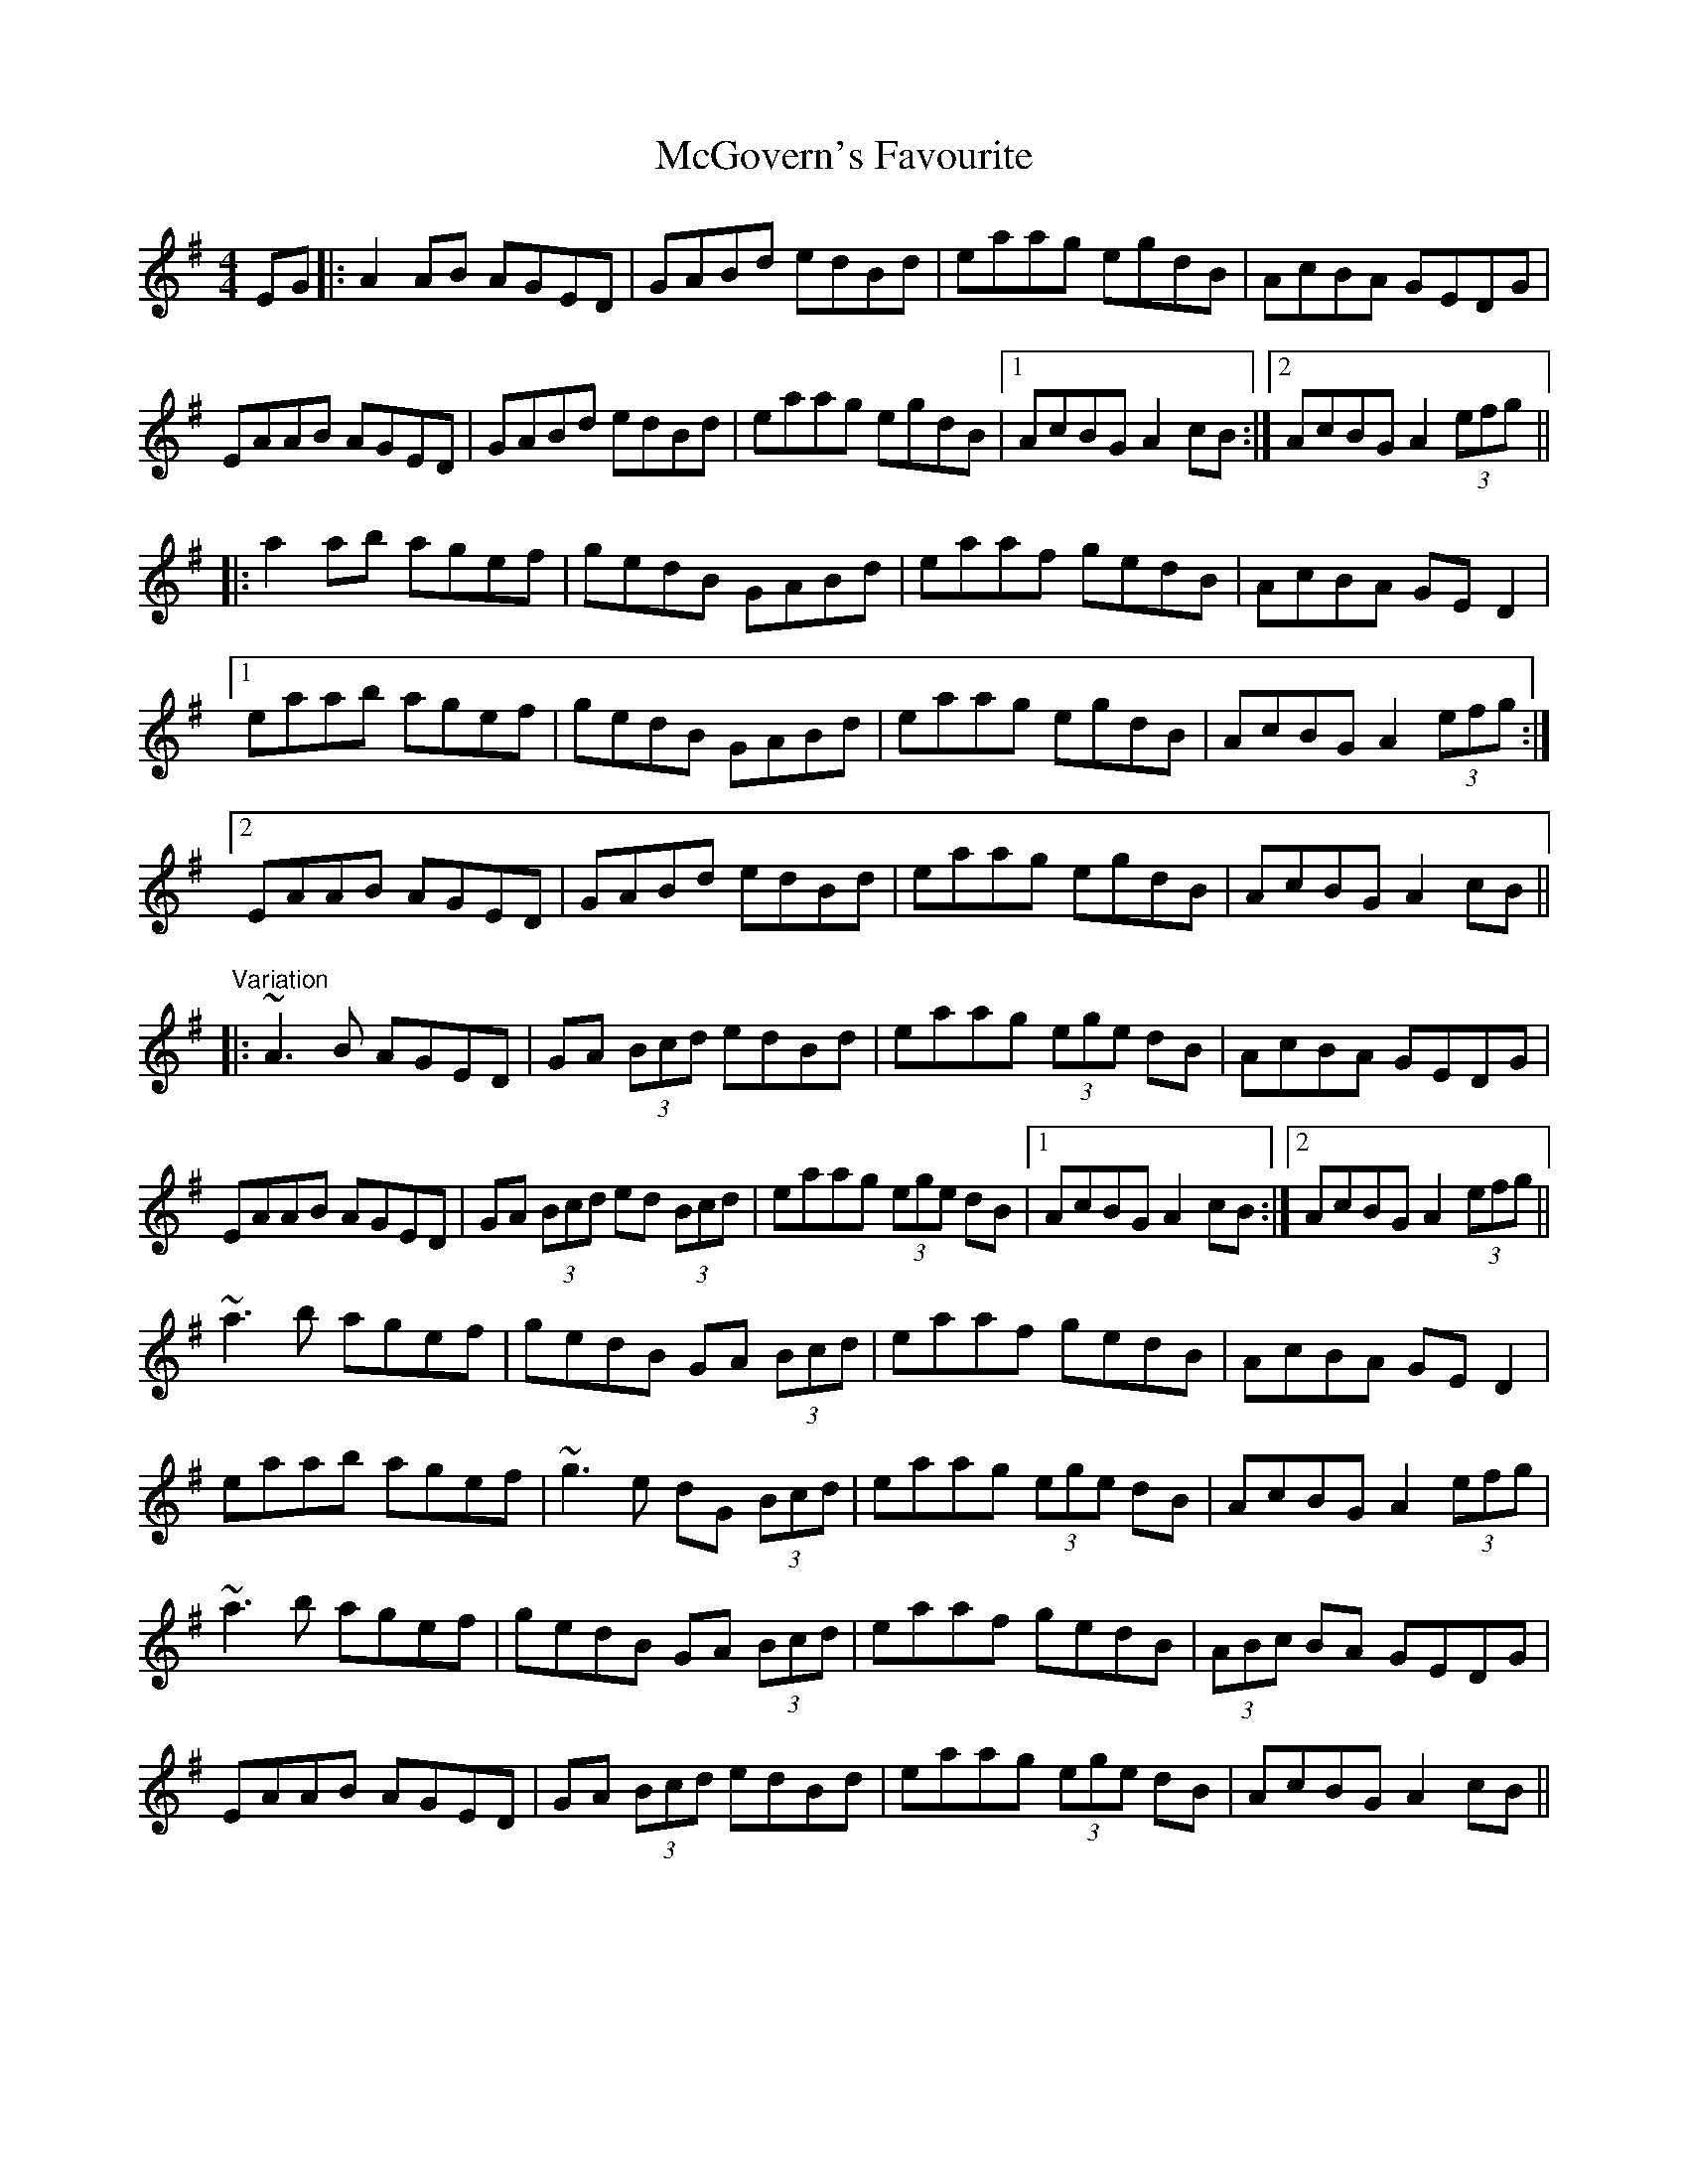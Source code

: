 X: 26124
T: McGovern's Favourite
R: reel
M: 4/4
K: Adorian
EG|:A2 AB AGED|GABd edBd|eaag egdB|AcBA GEDG|
EAAB AGED|GABd edBd|eaag egdB|1 AcBG A2 cB:|2 AcBG A2 (3efg||
|:a2 ab agef|gedB GABd|eaaf gedB|AcBA GED2|
[1 eaab agef|gedB GABd|eaag egdB|AcBG A2 (3efg:|
[2 EAAB AGED|GABd edBd|eaag egdB|AcBG A2 cB||
"Variation"
|:~A3 B AGED|GA (3Bcd edBd|eaag (3ege dB|AcBA GEDG|
EAAB AGED|GA (3Bcd ed (3Bcd|eaag (3ege dB|1 AcBG A2 cB:|2 AcBG A2 (3efg||
~a3 b agef|gedB GA (3Bcd|eaaf gedB|AcBA GED2|
eaab agef|~g3 e dG (3Bcd|eaag (3ege dB|AcBG A2 (3efg|
~a3 b agef|gedB GA (3Bcd|eaaf gedB|(3ABc BA GEDG|
EAAB AGED|GA (3Bcd edBd|eaag (3ege dB|AcBG A2 cB||

